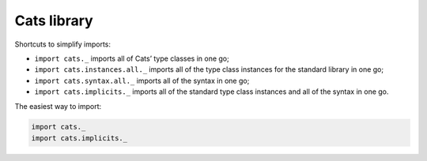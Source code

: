 Cats library
============

Shortcuts to simplify imports:

- ``import cats._`` imports all of Cats’ type classes in one go;
- ``import cats.instances.all._`` imports all of the type class instances for the standard library in one go;
- ``import cats.syntax.all._`` imports all of the syntax in one go;
- ``import cats.implicits._`` imports all of the standard type class instances and all of the syntax in one go.

The easiest way to import:

.. code-block:: scala

    import cats._
    import cats.implicits._

